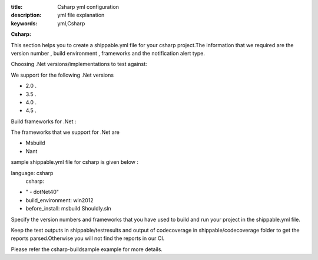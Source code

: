 :title: Csharp yml configuration
:description: yml file explanation
:keywords: yml,Csharp

**Csharp:**

This section helps you to create a shippable.yml file for your csharp project.The information that we required are the version number , build environment , frameworks and the notification alert type.

Choosing .Net versions/implementations to test against:

We support for the following .Net versions

- 2.0 .
- 3.5 .
- 4.0 .
- 4.5 .
Build frameworks for .Net :

The frameworks that we support for .Net are

- Msbuild
- Nant 

sample shippable.yml file for csharp is given below :

.. code-block:: bash

language: csharp
 csharp:
-    " - dotNet40"
- build_environment: win2012
- before_install: msbuild Shouldly.sln

Specify the version numbers and frameworks that you have used to build and run your project in the shippable.yml file.

Keep the test outputs in shippable/testresults and output of codecoverage in shippable/codecoverage folder to get the reports parsed.Otherwise you will not find the reports in our CI.

Please refer the csharp-buildsample example for more details.
